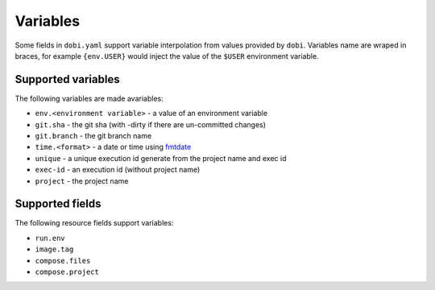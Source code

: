 Variables
=========

Some fields in ``dobi.yaml`` support variable interpolation from values provided
by ``dobi``.  Variables name are wraped in braces, for example ``{env.USER}`` would
inject the value of the ``$USER`` environment variable.

Supported variables
-------------------

The following variables are made avariables:

* ``env.<environment variable>`` - a value of an environment variable
* ``git.sha`` - the git sha (with -dirty if there are un-committed changes)
* ``git.branch`` - the git branch name
* ``time.<format>`` - a date or time using `fmtdate
  <https://github.com/metakeule/fmtdate#placeholders>`_
* ``unique`` - a unique execution id generate from the project name and exec id
* ``exec-id`` - an execution id (without project name)
* ``project`` - the project name


Supported fields
----------------

The following resource fields support variables:

* ``run.env``
* ``image.tag``
* ``compose.files``
* ``compose.project``
